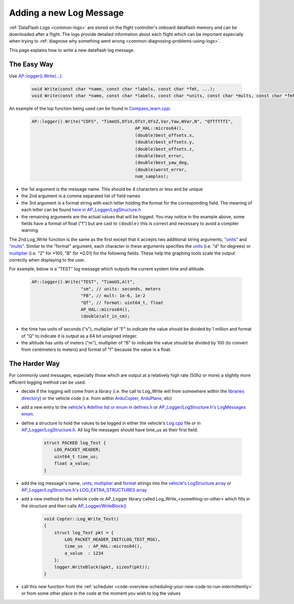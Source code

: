 .. _code-overview-adding-a-new-log-message:

========================
Adding a new Log Message
========================

:ref:`DataFlash Logs <common-logs>` are stored on the flight controller's
onboard dataflash memory and can be downloaded after a flight.  The logs
provide detailed information about each flight which can be important
especially when trying to :ref:`diagnose why something went wrong <common-diagnosing-problems-using-logs>`.

This page explains how to write a new dataflash log message.

The Easy Way
------------

Use `AP::logger().Write(...) <https://github.com/ArduPilot/ardupilot/blob/b1bbe096023661c74424f5858ef3c262463571cd/libraries/AP_Logger/AP_Logger.h#L212>`__:

   .. code-block:: python

       void Write(const char *name, const char *labels, const char *fmt, ...);
       void Write(const char *name, const char *labels, const char *units, const char *mults, const char *fmt, ...);

An example of the top function being used can be found in `Compass_learn.cpp <https://github.com/ArduPilot/ardupilot/blob/master/libraries/AP_Compass/Compass_learn.cpp#L107>`__:

   .. code-block:: python

       AP::logger().Write("COFS", "TimeUS,OfsX,OfsY,OfsZ,Var,Yaw,WVar,N", "QffffffI",
                                               AP_HAL::micros64(),
                                               (double)best_offsets.x,
                                               (double)best_offsets.y,
                                               (double)best_offsets.z,
                                               (double)best_error,
                                               (double)best_yaw_deg,
                                               (double)worst_error,
                                               num_samples);

- the 1st argument is the message name.  This should be 4 characters or less and be unique
- the 2nd argument is a comma separated list of field names
- the 3rd argument is a format string with each letter holding the format for the corresponding field.  The meaning of each letter can be found `here in AP_Logger/LogStructure.h <https://github.com/ArduPilot/ardupilot/blob/b1bbe096023661c74424f5858ef3c262463571cd/libraries/AP_Logger/LogStructure.h#L1191>`__
- the remaining arguments are the actual values that will be logged.
  You may notice in the example above, some fields have a format of float ("f") but are cast to ``(double)`` this is correct and necessary to avoid a compiler warning.

The 2nd Log_Write function is the same as the first except that it accepts two additional string arguments,
`"units" <https://github.com/ArduPilot/ardupilot/blob/b1bbe096023661c74424f5858ef3c262463571cd/libraries/AP_Logger/LogStructure.h#L81>`__ and
`"mults" <https://github.com/ArduPilot/ardupilot/blob/b1bbe096023661c74424f5858ef3c262463571cd/libraries/AP_Logger/LogStructure.h#L124>`__.
Similar to the "format" argument, each character in these arguments specifies the
`units <https://github.com/ArduPilot/ardupilot/blob/b1bbe096023661c74424f5858ef3c262463571cd/libraries/AP_Logger/LogStructure.h#L81>`__ (i.e. "d" for degrees) or
`multiplier <https://github.com/ArduPilot/ardupilot/blob/b1bbe096023661c74424f5858ef3c262463571cd/libraries/AP_Logger/LogStructure.h#L124>`__ (i.e. "2" for \*100, "B" for \*0.01) for the following fields.
These help the graphing tools scale the output correctly when displaying to the user.

For example, below is a "TEST" log message which outputs the current system time and altitude.

   .. code-block:: python

       AP::logger().Write("TEST", "TimeUS,Alt",
                          "sm", // units: seconds, meters
                          "FB", // mult: 1e-6, 1e-2
                          "Qf", // format: uint64_t, float
                          AP_HAL::micros64(),
                          (double)alt_in_cm);

- the time has units of seconds ("s"), multiplier of "F" to indicate the value should be divided by 1 million and format of "Q" to indicate it is output as a 64 bit unsigned integer.
- the altitude has units of meters ("m"), multiplier of "B" to indicate the value should be divided by 100 (to convert from centimeters to meters) and format of "f" because the value is a float.

The Harder Way
--------------

For commonly used messages, especially those which are output at a relatively high rate (50hz or more) a slightly more efficient logging method can be used.

- decide if the logging will come from a library (i.e. the call to Log_Write will from somewhere within
  the `libraries directory <https://github.com/ArduPilot/ardupilot/tree/master/libraries>`__) or
  the vehicle code (i.e. from within `ArduCopter <https://github.com/ArduPilot/ardupilot/tree/master/ArduCopter>`__, `ArduPlane <https://github.com/ArduPilot/ardupilot/tree/master/ArduPlane>`__, etc)
- add a new entry to the `vehicle's #define list or enum in defines.h <https://github.com/ArduPilot/ardupilot/blob/master/ArduCopter/defines.h#L239>`__ or `AP_Logger/LogStructure.h's LogMessages enum <https://github.com/ArduPilot/ardupilot/blob/b1bbe096023661c74424f5858ef3c262463571cd/libraries/AP_Logger/LogStructure.h#L1502>`__.
- define a structure to hold the values to be logged in either the vehicle's `Log.cpp <https://github.com/ArduPilot/ardupilot/blob/master/ArduCopter/Log.cpp>`__ file
  or in `AP_Logger/LogStructure.h <https://github.com/ArduPilot/ardupilot/blob/master/libraries/AP_Logger/LogStructure.h>`__.  All log file messages should have time_us as their first field.

   .. code-block:: python

       struct PACKED log_Test {
           LOG_PACKET_HEADER;
           uint64_t time_us;
           float a_value;
       }

- add the log message's name, `units <https://github.com/ArduPilot/ardupilot/blob/b1bbe096023661c74424f5858ef3c262463571cd/libraries/AP_Logger/LogStructure.h#L81>`__,
  `multiplier <https://github.com/ArduPilot/ardupilot/blob/b1bbe096023661c74424f5858ef3c262463571cd/libraries/AP_Logger/LogStructure.h#L124>`__ and `format <https://github.com/ArduPilot/ardupilot/blob/master/libraries/DataFlash/LogStructure.h#L1166>`__ strings into the `vehicle's LogStructure array <https://github.com/ArduPilot/ardupilot/blob/b1bbe096023661c74424f5858ef3c262463571cd/libraries/AP_Logger/LogStructure.h#L1215>`__ or `AP_Logger/LogStructure.h's LOG_EXTRA_STRUCTURES array <https://github.com/ArduPilot/ardupilot/blob/b1bbe096023661c74424f5858ef3c262463571cd/libraries/AP_Logger/LogStructure.h#L1318>`__
- add a new method to the vehicle code or AP_Logger library called Log_Write_<something-or-other> which fills in the structure and then calls `AP_Logger/WriteBlock() <https://github.com/ArduPilot/ardupilot/blob/b1bbe096023661c74424f5858ef3c262463571cd/libraries/AP_Logger/AP_Logger.h#L133>`__

   .. code-block:: python

       void Copter::Log_Write_Test()
       {
           struct log_Test pkt = {
               LOG_PACKET_HEADER_INIT(LOG_TEST_MSG),
               time_us  : AP_HAL::micros64(),
               a_value  : 1234
           };
           logger.WriteBlock(&pkt, sizeof(pkt));
       }

- call this new function from the :ref:`scheduler <code-overview-scheduling-your-new-code-to-run-intermittently>` or from some other place in the code at the moment you wish to log the values
